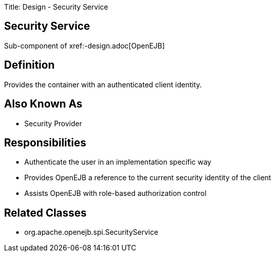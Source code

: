 Title: Design - Security Service +++<a name="Design-SecurityService-SecurityService">++++++</a>+++

== Security Service

Sub-component of xref:-design.adoc[OpenEJB]

+++<a name="Design-SecurityService-Definition">++++++</a>+++

== Definition

Provides the container with an authenticated client identity.

+++<a name="Design-SecurityService-AlsoKnownAs">++++++</a>+++

== Also Known As

* Security Provider

+++<a name="Design-SecurityService-Responsibilities">++++++</a>+++

== Responsibilities

* Authenticate the user in an implementation specific way
* Provides OpenEJB a reference to the current security identity of the client
* Assists OpenEJB with role-based authorization control

+++<a name="Design-SecurityService-RelatedClasses">++++++</a>+++

== Related Classes

* org.apache.openejb.spi.SecurityService
